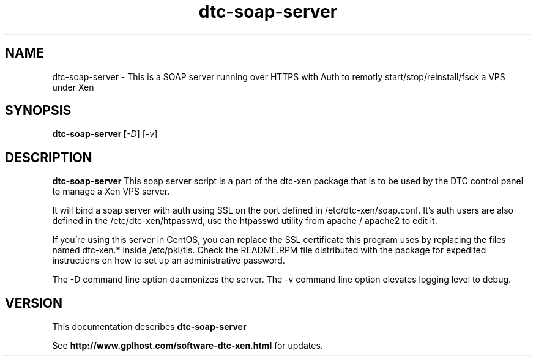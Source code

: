 .TH dtc-soap-server 8
.SH NAME
dtc-soap-server \- This is a SOAP server running over HTTPS with Auth to remotly start/stop/reinstall/fsck a VPS under Xen
.SH SYNOPSIS
.B dtc-soap-server [\fI-D\fR] [\fI-v\fR]

.SH DESCRIPTION
.B dtc-soap-server
This soap server script is a part of the dtc-xen
package that is to be used by the DTC control panel
to manage a Xen VPS server.

It will bind a soap server with auth using SSL on the
port defined in /etc/dtc-xen/soap.conf. It's auth users are
also defined in the /etc/dtc-xen/htpasswd, use the htpasswd
utility from apache / apache2 to edit it.

If you're using this server in CentOS, you can replace
the SSL certificate this program uses by replacing
the files named dtc-xen.* inside /etc/pki/tls.  Check the
README.RPM file distributed with the package for expedited
instructions on how to set up an administrative password.

The -D command line option daemonizes the server.
The -v command line option elevates logging level to debug.

.SH "VERSION"
This documentation describes
.B dtc-soap-server

See
.B http://www.gplhost.com/software-dtc-xen.html
for updates.
